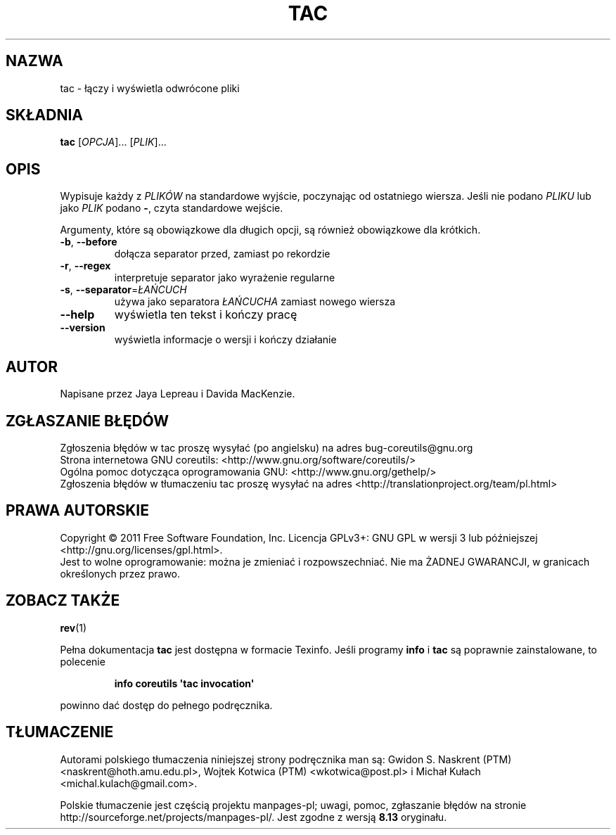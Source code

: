 .\" DO NOT MODIFY THIS FILE!  It was generated by help2man 1.35.
.\"*******************************************************************
.\"
.\" This file was generated with po4a. Translate the source file.
.\"
.\"*******************************************************************
.\" This file is distributed under the same license as original manpage
.\" Copyright of the original manpage:
.\" Copyright © 1984-2008 Free Software Foundation, Inc. (GPL-3+)
.\" Copyright © of Polish translation:
.\" Gwidon S. Naskrent (PTM) <naskrent@hoth.amu.edu.pl>, 1999.
.\" Wojtek Kotwica (PTM) <wkotwica@post.pl>, 2000.
.\" Michał Kułach <michal.kulach@gmail.com>, 2012.
.TH TAC 1 "wrzesień 2011" "GNU coreutils 8.12.197\-032bb" "Polecenia użytkownika"
.SH NAZWA
tac \- łączy i wyświetla odwrócone pliki
.SH SKŁADNIA
\fBtac\fP [\fIOPCJA\fP]... [\fIPLIK\fP]...
.SH OPIS
.\" Add any additional description here
.PP
Wypisuje każdy z \fIPLIKÓW\fP na standardowe wyjście, poczynając od ostatniego
wiersza. Jeśli nie podano \fIPLIKU\fP lub jako \fIPLIK\fP podano \fB\-\fP, czyta
standardowe wejście.
.PP
Argumenty, które są obowiązkowe dla długich opcji, są również obowiązkowe
dla krótkich.
.TP 
\fB\-b\fP, \fB\-\-before\fP
dołącza separator przed, zamiast po rekordzie
.TP 
\fB\-r\fP, \fB\-\-regex\fP
interpretuje separator jako wyrażenie regularne
.TP 
\fB\-s\fP, \fB\-\-separator\fP=\fIŁAŃCUCH\fP
używa jako separatora \fIŁAŃCUCHA\fP zamiast nowego wiersza
.TP 
\fB\-\-help\fP
wyświetla ten tekst i kończy pracę
.TP 
\fB\-\-version\fP
wyświetla informacje o wersji i kończy działanie
.SH AUTOR
Napisane przez Jaya Lepreau i Davida MacKenzie.
.SH ZGŁASZANIE\ BŁĘDÓW
Zgłoszenia błędów w tac proszę wysyłać (po angielsku) na adres
bug\-coreutils@gnu.org
.br
Strona internetowa GNU coreutils:
<http://www.gnu.org/software/coreutils/>
.br
Ogólna pomoc dotycząca oprogramowania GNU:
<http://www.gnu.org/gethelp/>
.br
Zgłoszenia błędów w tłumaczeniu tac proszę wysyłać na adres
<http://translationproject.org/team/pl.html>
.SH PRAWA\ AUTORSKIE
Copyright \(co 2011 Free Software Foundation, Inc. Licencja GPLv3+: GNU GPL
w wersji 3 lub późniejszej <http://gnu.org/licenses/gpl.html>.
.br
Jest to wolne oprogramowanie: można je zmieniać i rozpowszechniać. Nie ma
ŻADNEJ\ GWARANCJI, w granicach określonych przez prawo.
.SH "ZOBACZ TAKŻE"
\fBrev\fP(1)
.PP
Pełna dokumentacja \fBtac\fP jest dostępna w formacie Texinfo. Jeśli programy
\fBinfo\fP i \fBtac\fP są poprawnie zainstalowane, to polecenie
.IP
\fBinfo coreutils \(aqtac invocation\(aq\fP
.PP
powinno dać dostęp do pełnego podręcznika.
.SH TŁUMACZENIE
Autorami polskiego tłumaczenia niniejszej strony podręcznika man są:
Gwidon S. Naskrent (PTM) <naskrent@hoth.amu.edu.pl>,
Wojtek Kotwica (PTM) <wkotwica@post.pl>
i
Michał Kułach <michal.kulach@gmail.com>.
.PP
Polskie tłumaczenie jest częścią projektu manpages-pl; uwagi, pomoc, zgłaszanie błędów na stronie http://sourceforge.net/projects/manpages-pl/. Jest zgodne z wersją \fB 8.13 \fPoryginału.
